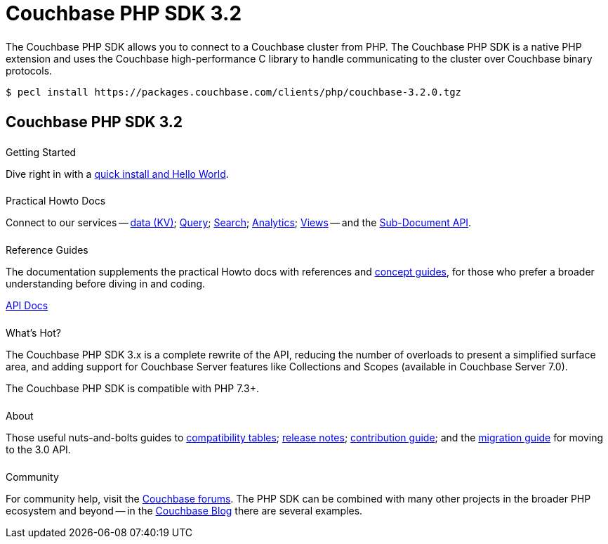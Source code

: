 = Couchbase PHP SDK 3.2
:page-type: landing-page
:page-layout: landing-page-top-level-sdk
:page-role: tiles
:!sectids:


++++
<div class="card-row two-column-row">
++++


[.column]
====== {empty}
[.content]
The Couchbase PHP SDK allows you to connect to a Couchbase cluster from PHP.
The Couchbase PHP SDK is a native PHP extension and uses the Couchbase high-performance C library to handle communicating to the cluster over Couchbase binary protocols.


[.column]
[.content]
[source,console]
----
$ pecl install https://packages.couchbase.com/clients/php/couchbase-3.2.0.tgz
----


++++
</div>
++++

[.column]
====== {empty}

== Couchbase PHP SDK 3.2

++++
<div class="card-row three-column-row">
++++


[.column]
====== {empty}
.Getting Started

[.content]
Dive right in with a xref:start-using-sdk.adoc[quick install and Hello World].
// Try out our xref:sample-application.adoc[Travel Sample Application].
// And take a look at the xref:howtos:working-with-collections.adoc[developer preview of Collections].


[.column]
====== {empty}
.Practical Howto Docs

[.content]
Connect to our services -- xref:howtos:kv-operations.adoc[data (KV)];
xref:howtos:n1ql-queries-with-sdk.adoc[Query];
xref:howtos:full-text-searching-with-sdk.adoc[Search];
xref:howtos:analytics-using-sdk.adoc[Analytics];
xref:howtos:view-queries-with-sdk.adoc[Views] --
and the xref:howtos:subdocument-operations.adoc[Sub-Document API].

[.column]
====== {empty}
.Reference Guides

[.content]
The documentation supplements the practical Howto docs with references and xref:concept-docs:concepts.adoc[concept guides], for those who prefer a broader understanding before diving in and coding.
[]
https://docs.couchbase.com/sdk-api/couchbase-php-client/namespaces/couchbase.html[API Docs^]


[.column]
====== {empty}
.What's Hot?

[.content]
The Couchbase PHP SDK 3.x is a complete rewrite of the API, reducing the number of overloads to present a simplified surface area, and adding support for Couchbase Server features like Collections and Scopes (available in Couchbase Server 7.0).

The Couchbase PHP SDK is compatible with PHP 7.3+.


[.column]
====== {empty}
.About

[.content]
Those useful nuts-and-bolts guides to
xref:project-docs:compatibility.adoc[compatibility tables];
xref:project-docs:sdk-release-notes.adoc[release notes];
xref:project-docs:get-involved.adoc[contribution guide]; and the
xref:project-docs:migrating-sdk-code-to-3.n.adoc[migration guide] for moving to the 3.0 API.

[.column]
====== {empty}
.Community

[.content]
For community help, visit the https://forums.couchbase.com/c/php-sdk/8[Couchbase forums^].
The PHP SDK can be combined with many other projects in the broader PHP ecosystem and beyond -- in the https://blog.couchbase.com/?s=PHP[Couchbase Blog^] there are several examples.

++++
</div>
++++
